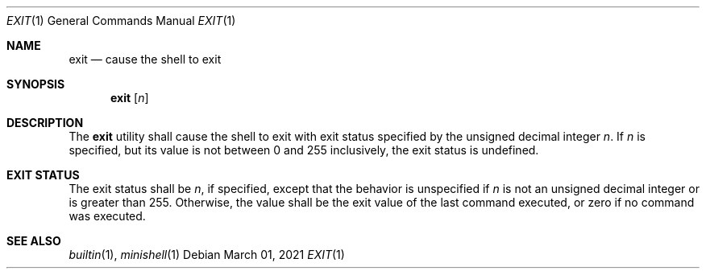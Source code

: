 .Dd March 01, 2021
.Dt EXIT 1
.Os
.Sh NAME
.Nm exit
.Nd cause the shell to exit
.Sh SYNOPSIS
.Nm
.Op Ar n
.Sh DESCRIPTION
The
.Nm
utility shall cause the shell to exit with exit status specified by the unsigned
decimal integer
.Em n .
If
.Em n
is specified, but its value is not between 0 and 255 inclusively, the exit
status is undefined.
.Sh EXIT STATUS
The exit status shall be
.Em n ,
if specified, except that the behavior is unspecified if
.Em n
is not an unsigned decimal integer or is greater than 255. Otherwise, the value
shall be the exit value of the last command executed, or zero if no command was
executed.
.Sh SEE ALSO
.Xr builtin 1 ,
.Xr minishell 1
